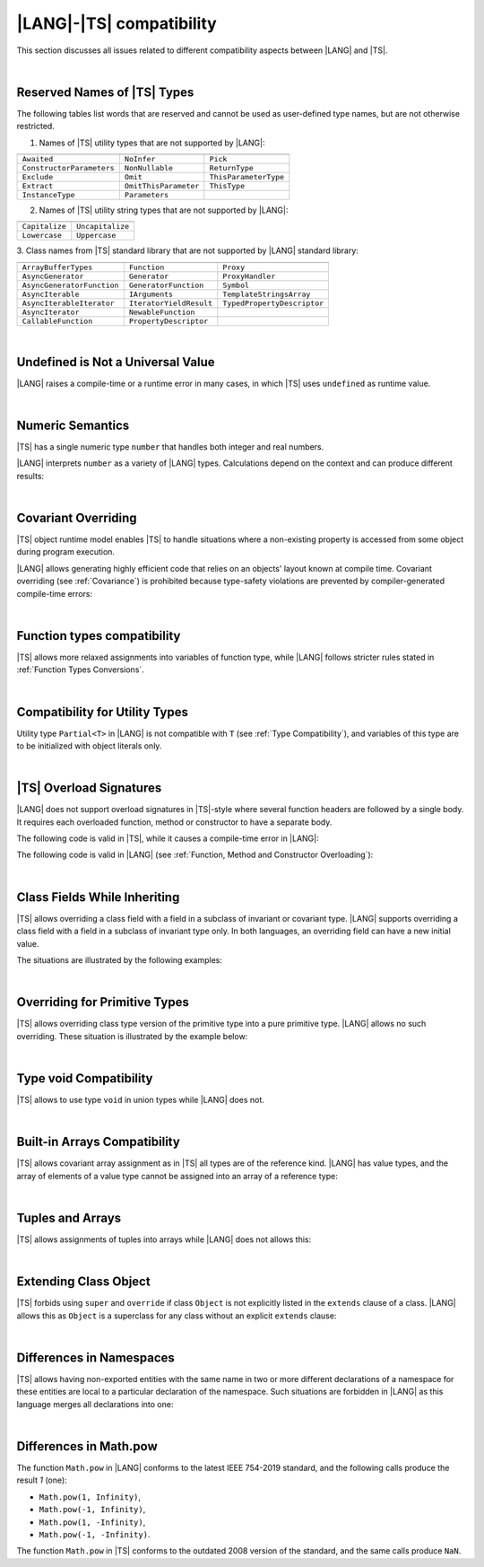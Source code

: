 ..
    Copyright (c) 2021-2025 Huawei Device Co., Ltd.
    Licensed under the Apache License, Version 2.0 (the "License");
    you may not use this file except in compliance with the License.
    You may obtain a copy of the License at
    http://www.apache.org/licenses/LICENSE-2.0
    Unless required by applicable law or agreed to in writing, software
    distributed under the License is distributed on an "AS IS" BASIS,
    WITHOUT WARRANTIES OR CONDITIONS OF ANY KIND, either express or implied.
    See the License for the specific language governing permissions and
    limitations under the License.

.. _|LANG| |TS| compatibility:

|LANG|-|TS| compatibility
#########################

.. meta:
    frontend_status: None

This section discusses all issues related to different compatibility aspects
between |LANG| and |TS|.

|

.. _Reserved Names of TS Types:

Reserved Names of |TS| Types
****************************

The following tables list words that are reserved and cannot be used as
user-defined type names, but are not otherwise restricted.

.. index::
   reserved names of |TS| types
   compatibility
   user-defined type name

1. Names of |TS| utility types that are not supported by |LANG|:

+---------------------------+-----------------------+-----------------------+
|                           |                       |                       |
+===========================+=======================+=======================+
| ``Awaited``               | ``NoInfer``           | ``Pick``              |
+---------------------------+-----------------------+-----------------------+
| ``ConstructorParameters`` | ``NonNullable``       | ``ReturnType``        |
+---------------------------+-----------------------+-----------------------+
| ``Exclude``               | ``Omit``              | ``ThisParameterType`` |
+---------------------------+-----------------------+-----------------------+
| ``Extract``               | ``OmitThisParameter`` | ``ThisType``          |
+---------------------------+-----------------------+-----------------------+
| ``InstanceType``          | ``Parameters``        |                       |
+---------------------------+-----------------------+-----------------------+

2. Names of |TS| utility string types that are not supported by |LANG|:

+----------------+-------------------+
|                |                   |
+================+===================+
| ``Capitalize`` | ``Uncapitalize``  |
+----------------+-------------------+
| ``Lowercase``  | ``Uppercase``     |
+----------------+-------------------+

3. Class names from |TS| standard library that are not supported by |LANG|
standard library:

+---------------------------+-------------------------+-----------------------------+
|                           |                         |                             |
+===========================+=========================+=============================+
| ``ArrayBufferTypes``      | ``Function``            | ``Proxy``                   |
+---------------------------+-------------------------+-----------------------------+
| ``AsyncGenerator``        | ``Generator``           | ``ProxyHandler``            |
+---------------------------+-------------------------+-----------------------------+
| ``AsyncGeneratorFunction``| ``GeneratorFunction``   | ``Symbol``                  |
+---------------------------+-------------------------+-----------------------------+
| ``AsyncIterable``         | ``IArguments``          | ``TemplateStringsArray``    |
+---------------------------+-------------------------+-----------------------------+
| ``AsyncIterableIterator`` | ``IteratorYieldResult`` | ``TypedPropertyDescriptor`` |
+---------------------------+-------------------------+-----------------------------+
| ``AsyncIterator``         | ``NewableFunction``     |                             |
+---------------------------+-------------------------+-----------------------------+
| ``CallableFunction``      | ``PropertyDescriptor``  |                             |
+---------------------------+-------------------------+-----------------------------+

|

.. _No undefined as universal value:

Undefined is Not a Universal Value
**********************************

.. meta:
    frontend_status: Done

|LANG| raises a compile-time or a runtime error in many cases, in which
|TS| uses ``undefined`` as runtime value.

.. code-block-meta:
   expect-cte

.. code-block:: typescript
   :linenos:

    let array = new Array<number>
    let x = array [1234]
       // TypeScript: x will be assigned with undefined value !!!
       // ArkTS: compile-time error if analysis may detect array out of bounds
       //        violation or runtime error ArrayOutOfBounds
    console.log(x)

.. index::
   value
   runtime value
   runtime error

|

.. _Numeric semantics:

Numeric Semantics
*****************

.. meta:
    frontend_status: Done

|TS| has a single numeric type ``number`` that handles both integer and real
numbers.

|LANG| interprets ``number`` as a variety of |LANG| types. Calculations depend
on the context and can produce different results:

.. code-block-meta:

.. code-block:: typescript
   :linenos:

    let n = 1
       // TypeScript: treats 'n' as having type number
       // ArkTS: treats 'n' as having type int to reach max code performance

    console.log(n / 2)
       // TypeScript: will print 0.5 - floating-point division is used
       // ArkTS: will print 0 - integer division is used

.. index::
   numeric type
   context
   semantics

|

.. _Covariant overriding:

Covariant Overriding
********************

.. meta:
    frontend_status: Done

|TS| object runtime model enables |TS| to handle situations where a
non-existing property is accessed from some object during program execution.

|LANG| allows generating highly efficient code that relies on an objects'
layout known at compile time. Covariant overriding (see :ref:`Covariance`)
is prohibited because type-safety violations are prevented
by compiler-generated compile-time errors:

.. code-block:: typescript
   :linenos:

    class Base {
       foo (p: Base) {}
    }
    class Derived extends Base {
       override foo (p: Derived)
          // ArkTS will issue a compile-time error - incorrect overriding
       {
           console.log ("p.field unassigned = ", p.field)
              // TypeScript will print 'p.field unassigned =  undefined'
           p.field = 666 // Access the field
           console.log ("p.field assigned   = ", p.field)
              // TypeScript will print 'p.field assigned   =  666'
           p.method() // Call the method
              // TypeScript will generate runtime error: p.method is not a function
       }
       method () {}
       field: number = 0
    }

    let base: Base = new Derived
    base.foo (new Base)

.. index::
   covariant overriding
   runtime model
   object
   property
   access
   compile time
   type safety

|

.. _Function types compatibility:

Function types compatibility
****************************

.. meta:
    frontend_status: Done

|TS| allows more relaxed assignments into variables of function type, while
|LANG| follows stricter rules stated in :ref:`Function Types Conversions`.

.. code-block:: typescript
   :linenos:

    type FuncType = (p: string) => void
    let f1: FuncType = (p: string): number => { return 0 } // compile-time error in ArkTS
    let f1: FuncType = (p: string): string => { return "" } // compile-time error in ArkTS

.. index::
   function type
   compatibility
   assignment
   variable
   conversion

|

.. _Compatibility for utility types:

Compatibility for Utility Types
*******************************

.. meta:
    frontend_status: Done

Utility type ``Partial<T>`` in |LANG| is not compatible with ``T`` (see
:ref:`Type Compatibility`), and variables of this type are to be initialized
with object literals only.

.. code-block:: typescript
   :linenos:

    function foo<T>(t: T, part_t: Partial<T>) {
        part_t = t // compile-time error in ArkTS
    }

.. index::
   compatibility
   utility type
   initialization
   object literal

|

.. _TS Overload Signatures:

|TS| Overload Signatures
************************

.. meta:
    frontend_status: Done

|LANG| does not support overload signatures in |TS|-style
where several function headers are followed by a single body. 
It requires each overloaded function, method or constructor to have
a separate body.

The following code is valid in |TS|, while it
causes a compile-time error in |LANG|:

.. code-block-meta:
   expect-cte

.. code-block:: typescript
   :linenos:

    function foo(): void 
    function foo(x: string): void
    function foo(x?: string): void {
        /*body*/
    }

The following code is valid in |LANG|
(see :ref:`Function, Method and Constructor Overloading`):

.. code-block-meta:
   not-subset

.. code-block:: typescript
   :linenos:

    function foo(): void {
      /*body1*/
    }
    function foo(x: string): void {
      /*body2*/
    }

|

.. _Class Fields While Inheriting:

Class Fields While Inheriting
*****************************

.. meta:
    frontend_status: None

|TS| allows overriding a class field with a field in a subclass of invariant
or covariant type.
|LANG| supports overriding a class field with a field in a subclass of invariant
type only.
In both languages, an overriding field can have a new initial value.

The situations are illustrated by the following examples:

.. code-block-meta:

.. code-block:: typescript
   :linenos:

   // Both TypeScript and ArkTS do the same
   class Base {
     field: number = 666
   }
   class Derived extends Base {
     field: number = 555
     foo () {
        console.log (this.field)
     }
   }
   let b: Base = new Derived()
   b.foo()  // 555 is printed


   // That will be a compile-time error in ArkTS as type of 'field' in Child
   // differs from 'field' type in Parent
   class Parent {
       field: Object
   }
   class Child extends Parent {
       field: Number 
   }



.. index::
   class field
   inheritance
   overriding
   subclass
   invariant
   covariant
   shadowing
   semantics
   superclass

|

.. _Overriding for Primitive Types:

Overriding for Primitive Types
******************************

|TS| allows overriding class type version of the primitive type into a pure
primitive type. |LANG| allows no such overriding. These situation is
illustrated by the example below:

.. code-block:: typescript
   :linenos:

   class Base {
     foo(): Number { return 5 }
   }
   class Derived extends Base {
     foo(): number { return 5 } // Such overriding is prohibited
   }

.. index::
   overriding
   primitive type
   class type

|

.. _Type void Compatibility:

Type void Compatibility
***********************

.. meta:
    frontend_status: Done

|TS| allows to use type ``void`` in union types while |LANG| does not.

.. code-block:: typescript
   :linenos:

   type UnionWithVoid = void | number
     // Such type is OK for Typescript, but leads to a compile-time error for ArkTS


|

.. _Built-in Arrays Compatibility:

Built-in Arrays Compatibility
*****************************

.. meta:
    frontend_status: Done

|TS| allows covariant array assignment as in |TS| all types are of the
reference kind. |LANG| has value types, and the array of elements of a value
type cannot be assigned into an array of a reference type:

.. code-block:: typescript
   :linenos:

    // Typescript
    let a: Object[] = [1, 2, 3]
    let b = [1, 2, 3] // type of 'b' is inferred as number[]
    a = b // That works well for the Typescript


    // ArkTS
    let a: Object[] = [1, 2, 3]
    let b = [1, 2, 3] // type of 'b' is inferred as double[]
    a = b // That leads to the type error as double[] is not compatible with Object[]
    // Array of primitive values is not compatible with array of references to objects

    // ArkTS
    let a: Object[] = [1, 2, 3]
    let b: Number[] = [1, 2, 3]
    a = b // That works fine

.. index::
   built-in array compatibility
   covariant
   array
   assignment
   reference type

|

.. _Tuples and Arrays:

Tuples and Arrays
*****************

.. meta:
    frontend_status: None

|TS| allows assignments of tuples into arrays while |LANG| does not allows
this:

.. code-block:: typescript
   :linenos:

   const tuple: [number, number, boolean] = [1, 3.14, true]

   // Typescript accepts such assignment while ArkTS reports an error
   const array: (number|boolean) [] = tuple


|

.. _Extending Class Object:

Extending Class Object
**********************

.. meta:
    frontend_status: Done

|TS| forbids using ``super`` and ``override`` if class ``Object`` is not
explicitly listed in the ``extends`` clause of a class. |LANG| allows this as
``Object`` is a superclass for any class without an explicit ``extends`` clause:

.. code-block:: typescript
   :linenos:

    // Typescript reports an error while ArkTS compiles with no issues
    class A {
       override toString() {       // compile-time error
           return super.toString() // compile-time error
       }
    }

    class A extends Object { // That is the form supported by TypeScript
       override toString() {
           return super.toString()
       }
    }

.. index::
   class object
   extends clause

|

.. _Differences in Namespaces:

Differences in Namespaces
*************************

.. meta:
    frontend_status: Done

|TS| allows having non-exported entities with the same name in two or more
different declarations of a namespace for these entities are local to a
particular declaration of the namespace. Such situations are forbidden in |LANG|
as this language merges all declarations into one:


.. code-block:: typescript
   :linenos:

    // Typescript accepts such code, while ArkTS will report a compile-time error
    namespace A {
       function foo() { console.log ("foo() from the 1st namespace A declaration") }
       export bar () { foo() }
    }
    namespace A {
       function foo() { console.log ("foo() from the 2nd namespace A declaration") }
       export bar_bar() { foo() }
    }
    A.bar()
    A.bar_bar()

|

.. _Differences in Math.pow:

Differences in Math.pow
***********************

.. meta:
    frontend_status: Done

The function ``Math.pow`` in |LANG| conforms to the latest IEEE 754-2019
standard, and the following calls produce the result *1* (one):

- ``Math.pow(1, Infinity)``,
- ``Math.pow(-1, Infinity)``,
- ``Math.pow(1, -Infinity)``,
- ``Math.pow(-1, -Infinity)``.

The function ``Math.pow`` in |TS| conforms to the outdated 2008 version of the
standard, and the same calls produce ``NaN``.

.. index::
   IEEE 754
